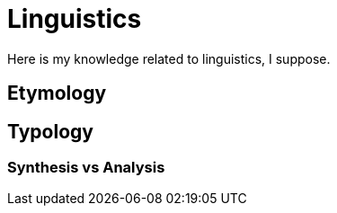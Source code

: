 = Linguistics

Here is my knowledge related to linguistics, I suppose.

== Etymology

== Typology

=== Synthesis vs Analysis
